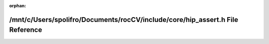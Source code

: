 .. meta::1a0adbeed582aa3d216b3406876abd88cf92800513a5947a03c196c628b4335b4cdc53bf1737aed98b6cdb6c1a7c0147dedf763b71c08bfaabbd12d518d62ee5

:orphan:

.. title:: rocCV: /mnt/c/Users/spolifro/Documents/rocCV/include/core/hip_assert.h File Reference

/mnt/c/Users/spolifro/Documents/rocCV/include/core/hip\_assert.h File Reference
===============================================================================

.. container:: doxygen-content

   
   .. raw:: html
     :file: hip__assert_8h.html
